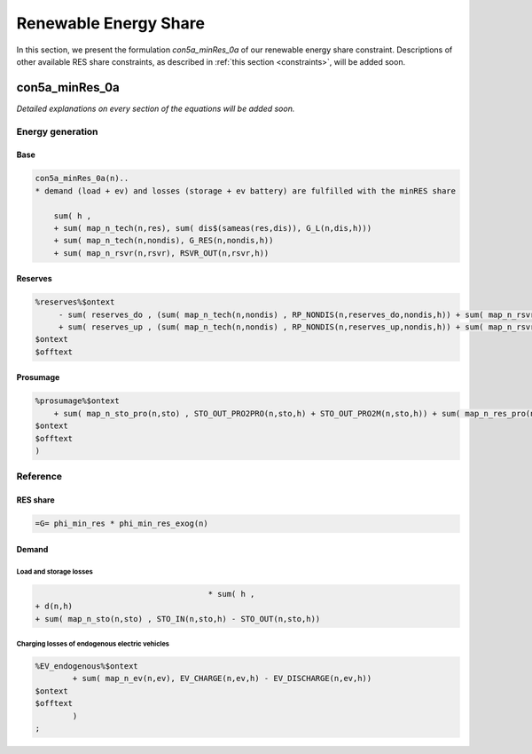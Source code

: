 .. _eq_res_share:

************************
Renewable Energy Share
************************

In this section, we present the formulation *con5a_minRes_0a* of our renewable energy share constraint. Descriptions of other available RES share constraints, as described in :ref:`this section <constraints>`, will be added soon.

----------------------------
con5a_minRes_0a
----------------------------

*Detailed explanations on every section of the equations will be added soon.*

Energy generation
^^^^^^^^^^^^^^^^^^

Base
*****

.. code::

    con5a_minRes_0a(n)..
    * demand (load + ev) and losses (storage + ev battery) are fulfilled with the minRES share
        
        sum( h ,
        + sum( map_n_tech(n,res), sum( dis$(sameas(res,dis)), G_L(n,dis,h)))
        + sum( map_n_tech(n,nondis), G_RES(n,nondis,h))
        + sum( map_n_rsvr(n,rsvr), RSVR_OUT(n,rsvr,h))

Reserves
********
    
.. code::
        
    %reserves%$ontext
         - sum( reserves_do , (sum( map_n_tech(n,nondis) , RP_NONDIS(n,reserves_do,nondis,h)) + sum( map_n_rsvr(n,rsvr) , RP_RSVR(n,reserves_do,rsvr,h))) * phi_reserves_cal(n,    reserves_do,h))
         + sum( reserves_up , (sum( map_n_tech(n,nondis) , RP_NONDIS(n,reserves_up,nondis,h)) + sum( map_n_rsvr(n,rsvr) , RP_RSVR(n,reserves_up,rsvr,h))) * phi_reserves_cal(n,    reserves_up,h))
    $ontext
    $offtext

Prosumage
*********
.. code::

    %prosumage%$ontext
        + sum( map_n_sto_pro(n,sto) , STO_OUT_PRO2PRO(n,sto,h) + STO_OUT_PRO2M(n,sto,h)) + sum( map_n_res_pro(n,res) , G_MARKET_PRO2M(n,res,h) + G_RES_PRO(n,res,h))
    $ontext
    $offtext
    )

Reference
^^^^^^^^^^

RES share
*********

.. code::        

    =G= phi_min_res * phi_min_res_exog(n) 
 
Demand
******

Load and storage losses
++++++++++++++++++++++++

.. code::        
    
                                         * sum( h ,
    + d(n,h)
    + sum( map_n_sto(n,sto) , STO_IN(n,sto,h) - STO_OUT(n,sto,h))

Charging losses of endogenous electric vehicles
++++++++++++++++++++++++++++++++++++++++++++++++

.. code::        

    %EV_endogenous%$ontext
            + sum( map_n_ev(n,ev), EV_CHARGE(n,ev,h) - EV_DISCHARGE(n,ev,h))
    $ontext
    $offtext
            )
    ;